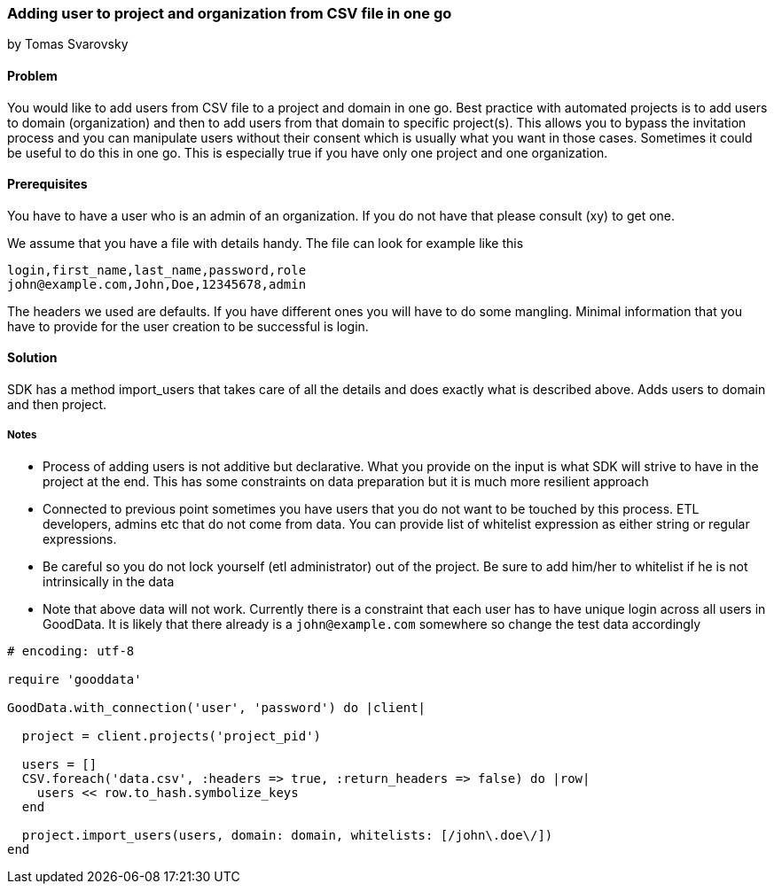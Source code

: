 === Adding user to project and organization from CSV file in one go
by Tomas Svarovsky

==== Problem
You would like to add users from CSV file to a project and domain in one go. Best practice with automated projects is to add users to domain (organization) and then to add users from that domain to specific project(s). This allows you to bypass the invitation process and you can manipulate users without their consent which is usually what you want in those cases. Sometimes it could be useful to do this in one go. This is especially true if you have only one project and one organization.

==== Prerequisites
You have to have a user who is an admin of an organization. If you do not have that please consult (xy) to get one.

We assume that you have a file with details handy. The file can look for example like this

    login,first_name,last_name,password,role
    john@example.com,John,Doe,12345678,admin

The headers we used are defaults. If you have different ones you will have to do some mangling. Minimal information that you have to provide for the user creation to be successful is login.

==== Solution
SDK has a method import_users that takes care of all the details and does exactly what is described above. Adds users to domain and then project.

===== Notes
* Process of adding users is not additive but declarative. What you provide on the input is what SDK will strive to have in the project at the end. This has some constraints on data preparation but it is much more resilient approach
* Connected to previous point sometimes you have users that you do not want to be touched by this process. ETL developers, admins etc that do not come from data. You can provide list of whitelist expression as either string or regular expressions.
* Be careful so you do not lock yourself (etl administrator) out of the project. Be sure to add him/her to whitelist if he is not intrinsically in the data
* Note that above data will not work. Currently there is a constraint that each user has to have unique login across all users in GoodData. It is likely that there already is a `john@example.com` somewhere so change the test data accordingly

[source,ruby]
----
# encoding: utf-8

require 'gooddata'

GoodData.with_connection('user', 'password') do |client|

  project = client.projects('project_pid')

  users = []
  CSV.foreach('data.csv', :headers => true, :return_headers => false) do |row|
    users << row.to_hash.symbolize_keys
  end

  project.import_users(users, domain: domain, whitelists: [/john\.doe\/])
end
----

